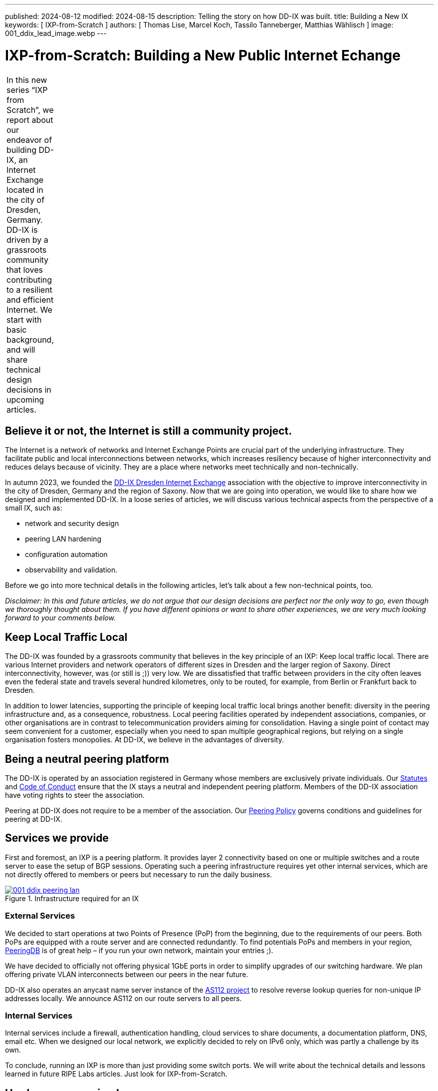 ---
published: 2024-08-12
modified: 2024-08-15
description: Telling the story on how DD-IX was built.
title: Building a New IX
keywords: [ IXP-from-Scratch ]
authors: [ Thomas Lise, Marcel Koch, Tassilo Tanneberger, Matthias Wählisch ]
image: 001_ddix_lead_image.webp
---

= IXP-from-Scratch: Building a New Public Internet Echange

[width="10%",cols="100%",]
|===
|In this new series "`IXP from Scratch`", we report about our endeavor
of building DD-IX, an Internet Exchange located in the city of Dresden,
Germany. DD-IX is driven by a grassroots community that loves
contributing to a resilient and efficient Internet. We start with basic
background, and will share technical design decisions in upcoming
articles.
|===

== Believe it or not, the Internet is still a community project.

The Internet is a network of networks and Internet Exchange Points are
crucial part of the underlying infrastructure. They facilitate public
and local interconnections between networks, which increases resiliency
because of higher interconnectivity and reduces delays because of
vicinity. They are a place where networks meet technically and
non-technically.

In autumn 2023, we founded the link:https://dd-ix.net[DD-IX Dresden Internet Exchange]
association with the objective to improve interconnectivity in
the city of Dresden, Germany and the region of Saxony. Now that we are
going into operation, we would like to share how we designed and
implemented DD-IX. In a loose series of articles, we will discuss
various technical aspects from the perspective of a small IX, such as:

* network and security design
* peering LAN hardening
* configuration automation
* observability and validation.

Before we go into more technical details in the following articles,
let’s talk about a few non-technical points, too.

_Disclaimer: In this and future articles, we do not argue that our
design decisions are perfect nor the only way to go, even though we
thoroughly thought about them. If you have different opinions or want to
share other experiences, we are very much looking forward to your
comments below._

== Keep Local Traffic Local

The DD-IX was founded by a grassroots community that believes in the key
principle of an IXP: Keep local traffic local. There are various
Internet providers and network operators of different sizes in Dresden
and the larger region of Saxony. Direct interconnectivity, however, was
(or still is ;)) very low. We are dissatisfied that traffic between
providers in the city often leaves even the federal state and travels
several hundred kilometres, only to be routed, for example, from Berlin
or Frankfurt back to Dresden.

In addition to lower latencies, supporting the principle of keeping
local traffic local brings another benefit: diversity in the peering
infrastructure and, as a consequence, robustness. Local peering
facilities operated by independent associations, companies, or other
organisations are in contrast to telecommunication providers aiming for
consolidation. Having a single point of contact may seem convenient for
a customer, especially when you need to span multiple geographical
regions, but relying on a single organisation fosters monopolies. At
DD-IX, we believe in the advantages of diversity.

== Being a neutral peering platform

The DD-IX is operated by an association registered in Germany whose
members are exclusively private individuals. Our
link:https://content.dd-ix.net/documents/download/DD-IX_Satzung.pdf[Statutes]
and link:https://content.dd-ix.net/documents/download/DD-IX_CoC_EN.pdf[Code of Conduct] 
ensure that the IX stays a neutral and independent peering
platform. Members of the DD-IX association have voting rights to steer
the association.

Peering at DD-IX does not require to be a member of the association. Our
https://dd-ix.net/de/peering/policy[Peering Policy] governs conditions
and guidelines for peering at DD-IX.

== Services we provide

First and foremost, an IXP is a peering platform. It provides layer 2
connectivity based on one or multiple switches and a route server to
ease the setup of BGP sessions. Operating such a peering infrastructure
requires yet other internal services, which are not directly offered to
members or peers but necessary to run the daily business.

.Infrastructure required for an IX
[#img-peering-lan,link=https://content.dd-ix.net/blog/assets/]
image::001_ddix_peering_lan.webp[]

=== External Services

We decided to start operations at two Points of Presence (PoP) from the
beginning, due to the requirements of our peers. Both PoPs are equipped
with a route server and are connected redundantly. To find potentials
PoPs and members in your region, https://www.peeringdb.com/[PeeringDB]
is of great help – if you run your own network, maintain your entries
;).

We have decided to officially not offering physical 1GbE ports in order
to simplify upgrades of our switching hardware. We plan offering private
VLAN interconnects between our peers in the near future.

DD-IX also operates an anycast name server instance of the
https://www.as112.net[AS112 project] to resolve reverse lookup queries
for non-unique IP addresses locally. We announce AS112 on our route
servers to all peers.

=== Internal Services

Internal services include a firewall, authentication handling, cloud
services to share documents, a documentation platform, DNS, email etc.
When we designed our local network, we explicitly decided to rely on
IPv6 only, which was partly a challenge by its own.

To conclude, running an IXP is more than just providing some switch
ports. We will write about the technical details and lessons learned in
future RIPE Labs articles. Just look for IXP-from-Scratch.

== Hardware we received

We started operation thanks to the support of several organisations that
provided us access to hardware, including:

* server hardware to run our route servers, a firewall, and a
virtualisation server.
* colocation rack space in two data centres.
* two Arista DCS-7050SX switches supporting BGP eVPN.
* many Flexoptix SFP+ ports.
* Arista 7148S layer 2 switches.

[#img-switches,link=https://content.dd-ix.net/blog/assets/]
image::001_ddix_lab_switches.webp[]

This enabled us to start directly with a network design that can be
easily scaled up later on.

== Acknowledgements

The Internet is a community project, and we consider us lucky to experience this directly 
since the DD-IX journey started. Many people, ISPs, and IXPs encouraged us to continue. Thanks!

Several companies supported us in a very early stage. Thanks link:https://bcix.de[BCIX], link:https://dsi.net[DSI],
link:https://ibh.de[IBH], link:https://sachsen-gigabit.de[SachsenGigaBit], link:http://flexoptix.net/[Flexoptix]. We 
would like to use the opportunity to thank Christian Seitz, Steffen David, André Grüneberg, and René Fichtmüller 
for fruitful discussions.

